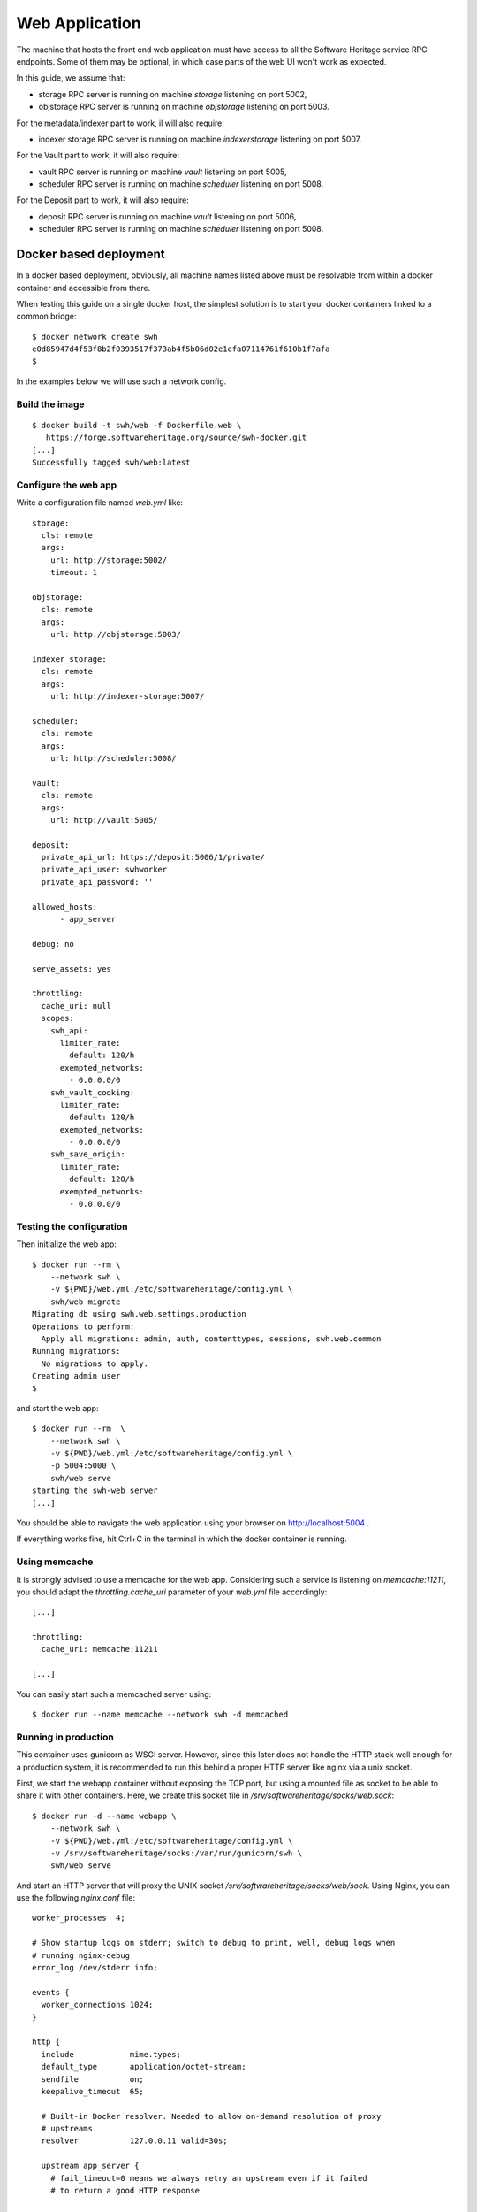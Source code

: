 .. highlight:: bash

.. _webapp_install:


Web Application
===============

The machine that hosts the front end web application must have access to all
the Software Heritage service RPC endpoints. Some of them may be optional, in
which case parts of the web UI won't work as expected.

In this guide, we assume that:

- storage RPC server is running on machine `storage` listening on port 5002,
- objstorage RPC server is running on machine `objstorage` listening on
  port 5003.

For the metadata/indexer part to work, il will also require:

- indexer storage RPC server is running on machine `indexerstorage` listening
  on port 5007.

For the Vault part to work, it will also require:

- vault RPC server is running on machine `vault` listening on port 5005,
- scheduler RPC server is running on machine `scheduler` listening on
  port 5008.

For the Deposit part to work, it will also require:

- deposit RPC server is running on machine `vault` listening on port 5006,
- scheduler RPC server is running on machine `scheduler` listening on
  port 5008.


Docker based deployment
-----------------------

In a docker based deployment, obviously, all machine names listed above must be
resolvable from within a docker container and accessible from there.

When testing this guide on a single docker host, the simplest solution is to
start your docker containers linked to a common bridge::

  $ docker network create swh
  e0d85947d4f53f8b2f0393517f373ab4f5b06d02e1efa07114761f610b1f7afa
  $

In the examples below we will use such a network config.


Build the image
~~~~~~~~~~~~~~~

::

  $ docker build -t swh/web -f Dockerfile.web \
     https://forge.softwareheritage.org/source/swh-docker.git
  [...]
  Successfully tagged swh/web:latest


Configure the web app
~~~~~~~~~~~~~~~~~~~~~

Write a configuration file named `web.yml` like::

  storage:
    cls: remote
    args:
      url: http://storage:5002/
      timeout: 1

  objstorage:
    cls: remote
    args:
      url: http://objstorage:5003/

  indexer_storage:
    cls: remote
    args:
      url: http://indexer-storage:5007/

  scheduler:
    cls: remote
    args:
      url: http://scheduler:5008/

  vault:
    cls: remote
    args:
      url: http://vault:5005/

  deposit:
    private_api_url: https://deposit:5006/1/private/
    private_api_user: swhworker
    private_api_password: ''

  allowed_hosts:
	- app_server

  debug: no

  serve_assets: yes

  throttling:
    cache_uri: null
    scopes:
      swh_api:
        limiter_rate:
          default: 120/h
        exempted_networks:
          - 0.0.0.0/0
      swh_vault_cooking:
        limiter_rate:
          default: 120/h
        exempted_networks:
          - 0.0.0.0/0
      swh_save_origin:
        limiter_rate:
          default: 120/h
        exempted_networks:
          - 0.0.0.0/0


Testing the configuration
~~~~~~~~~~~~~~~~~~~~~~~~~

Then initialize the web app::

  $ docker run --rm \
      --network swh \
      -v ${PWD}/web.yml:/etc/softwareheritage/config.yml \
      swh/web migrate
  Migrating db using swh.web.settings.production
  Operations to perform:
    Apply all migrations: admin, auth, contenttypes, sessions, swh.web.common
  Running migrations:
    No migrations to apply.
  Creating admin user
  $

and start the web app::

  $ docker run --rm  \
      --network swh \
      -v ${PWD}/web.yml:/etc/softwareheritage/config.yml \
      -p 5004:5000 \
      swh/web serve
  starting the swh-web server
  [...]

You should be able to navigate the web application using your browser on
http://localhost:5004 .

If everything works fine, hit Ctrl+C in the terminal in which the docker
container is running.

Using memcache
~~~~~~~~~~~~~~

It is strongly advised to use a memcache for the web app. Considering such a
service is listening on `memcache:11211`, you should adapt the
`throttling.cache_uri` parameter of your `web.yml` file accordingly::

  [...]

  throttling:
    cache_uri: memcache:11211

  [...]

You can easily start such a memcached server using::

  $ docker run --name memcache --network swh -d memcached


Running in production
~~~~~~~~~~~~~~~~~~~~~

This container uses gunicorn as WSGI server. However, since this later does not
handle the HTTP stack well enough for a production system, it is recommended to
run this behind a proper HTTP server like nginx via a unix socket.

First, we start the webapp container without exposing the TCP port, but
using a mounted file as socket to be able to share it with other containers.
Here, we create this socket file in `/srv/softwareheritage/socks/web.sock`::

  $ docker run -d --name webapp \
      --network swh \
      -v ${PWD}/web.yml:/etc/softwareheritage/config.yml \
      -v /srv/softwareheritage/socks:/var/run/gunicorn/swh \
      swh/web serve

And start an HTTP server that will proxy the UNIX socket
`/srv/softwareheritage/socks/web/sock`. Using Nginx, you can use the
following `nginx.conf` file::

  worker_processes  4;

  # Show startup logs on stderr; switch to debug to print, well, debug logs when
  # running nginx-debug
  error_log /dev/stderr info;

  events {
    worker_connections 1024;
  }

  http {
    include            mime.types;
    default_type       application/octet-stream;
    sendfile           on;
    keepalive_timeout  65;

    # Built-in Docker resolver. Needed to allow on-demand resolution of proxy
    # upstreams.
    resolver           127.0.0.11 valid=30s;

    upstream app_server {
      # fail_timeout=0 means we always retry an upstream even if it failed
      # to return a good HTTP response

      # for UNIX domain socket setups
      server unix:/tmp/gunicorn/sock fail_timeout=0;
      }

    server {
      listen             80 default_server;

      location / {
        set $upstream "http://app_server";
        proxy_pass $upstream;
      }
    }
  }


Note that the `app_server` name in this file above must be listed in the
`allowed_hosts` config option in the `web.yml` file.

And run nginx in a docker container with::

  $ docker run -d \
    --network swh \
    -v ${PWD}/conf/nginx.conf:/etc/nginx/nginx.conf:ro \
    -v /srv/softwareheritage/socks/web:/tmp/gunicorn \
    -p 5004:80 \
    nginx


Which you can check it is properly functionning navigating on http://localhost:5004

If you want your docker conotainers to start automatically, add the
`--restart=always` option to docker commands above. This should prevent you
from having to write custom service unit files.
